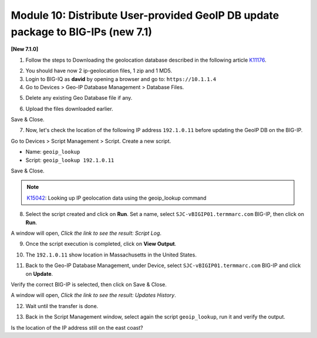 Module 10: Distribute User-provided GeoIP DB update package to BIG-IPs (new 7.1)
================================================================================

**[New 7.1.0]**

1. Follow the steps to Downloading the geolocation database described in the following article `K11176`_.

.. _K11176: https://support.f5.com/csp/article/K11176

2. You should have now 2 ip-geolocation files, 1 zip and 1 MD5.

3. Login to BIG-IQ as **david** by opening a browser and go to: ``https://10.1.1.4``

4. Go to Devices > Geo-IP Database Management > Database Files.

.. image:: pictures/lab-1-1.png
  :scale: 40%
  :align: center

5. Delete any existing Geo Database file if any.

.. image:: pictures/lab-1-2.png
  :scale: 40%
  :align: center

6. Upload the files downloaded earlier.

.. image:: pictures/lab-1-3.png
  :scale: 40%
  :align: center

Save & Close.

7. Now, let's check the location of the following IP address ``192.1.0.11`` before updating the GeoIP DB on the BIG-IP.

Go to Devices > Script Management > Script. Create a new script.

- Name: ``geoip_lookup``
- Script: ``geoip_lookup 192.1.0.11``

.. image:: pictures/lab-1-4.png
  :scale: 40%
  :align: center

Save & Close.

.. note:: `K15042`_: Looking up IP geolocation data using the geoip_lookup command

.. _K15042: https://support.f5.com/csp/article/K15042

8. Select the script created and click on **Run**. Set a name, select ``SJC-vBIGIP01.termmarc.com`` BIG-IP,
   then click on **Run**.

.. image:: pictures/lab-1-5.png
  :scale: 40%
  :align: center

A window will open, *Click the link to see the result: Script Log*.

9. Once the script execution is completed, click on **View Output**.

.. image:: pictures/lab-1-6.png
  :scale: 40%
  :align: center

10. The ``192.1.0.11`` show location in Massachusetts in the United States.

.. image:: pictures/lab-1-7.png
  :scale: 40%
  :align: center

11. Back to the Geo-IP Database Management, under Device, select ``SJC-vBIGIP01.termmarc.com`` BIG-IP and click on **Update**.

.. image:: pictures/lab-1-8.png
  :scale: 40%
  :align: center

Verify the correct BIG-IP is selected, then click on Save & Close.

.. image:: pictures/lab-1-9.png
  :scale: 40%
  :align: center

A window will open, *Click the link to see the result: Updates History*.

12. Wait until the transfer is done.

.. image:: pictures/lab-1-10.png
  :scale: 40%
  :align: center

13. Back in the Script Management window, select again the script ``geoip_lookup``, run it and verify the output.

.. image:: pictures/lab-1-11.png
  :scale: 40%
  :align: center

Is the location of the IP address still on the east coast?